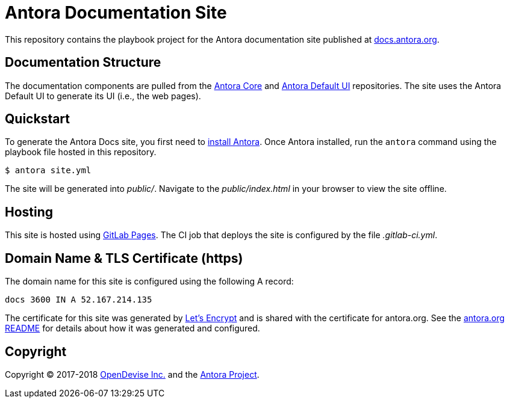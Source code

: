 = Antora Documentation Site
// Settings:
:hide-uri-scheme:
// Project URIs:
:uri-project: https://antora.org
:uri-docs: https://docs.antora.org
:uri-repo-core: https://gitlab.com/antora/antora
:uri-repo-ui: https://gitlab.com/antora/antora-ui-default
// External URIs:
:uri-gitlab-pages: https://about.gitlab.com/features/pages/
:uri-letsencrypt: https://letsencrypt.org
:uri-opendevise: https://opendevise.com

This repository contains the playbook project for the Antora documentation site published at {uri-docs}.

== Documentation Structure

The documentation components are pulled from the {uri-repo-core}[Antora Core] and {uri-repo-ui}[Antora Default UI] repositories.
The site uses the Antora Default UI to generate its UI (i.e., the web pages).

== Quickstart

To generate the Antora Docs site, you first need to {uri-repo-core}/blob/master/README.adoc[install Antora].
Once Antora installed, run the `antora` command using the playbook file hosted in this repository.

 $ antora site.yml

The site will be generated into [.path]_public/_.
Navigate to the [.path]_public/index.html_ in your browser to view the site offline.

== Hosting

This site is hosted using {uri-gitlab-pages}[GitLab Pages].
The CI job that deploys the site is configured by the file [.path]_.gitlab-ci.yml_.

== Domain Name & TLS Certificate (https)

The domain name for this site is configured using the following A record:

 docs 3600 IN A 52.167.214.135

The certificate for this site was generated by {uri-letsencrypt}[Let's Encrypt] and is shared with the certificate for antora.org.
See the https://gitlab.com/antora/antora.org/blob/master/README.adoc[antora.org README] for details about how it was generated and configured.

== Copyright

Copyright (C) 2017-2018 {uri-opendevise}[OpenDevise Inc.] and the {uri-project}[Antora Project].
